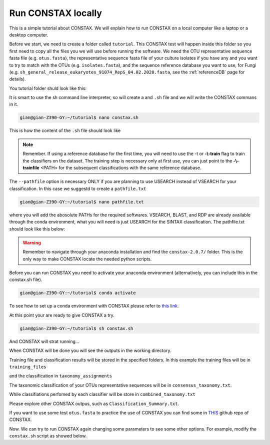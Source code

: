 Run CONSTAX locally
=======================

This is a simple tutorial about CONSTAX. We will explain how to run CONSTAX on a
local computer like a laptop or a desktop computer.

Before we start, we need to create a folder called ``tutorial``. This CONSTAX test will happen
inside this folder so you first need to copy all the files you we will use before running the
software. We need the OTU representative sequence fasta file (e.g. ``otus.fasta``),
the representative sequence fasta file of your culture isolates if you have any and you want to
try to match with the OTUs (e.g. ``isolates.fasta``), and the sequence reference database you want to use, for Fungi (e.g. ``sh_general_release_eukaryotes_91074_RepS_04.02.2020.fasta``, see the :ref:`referenceDB` page for details).

You tutorial folder shuld look like this:

.. image:: images/folder.png
   :align: center

It is smart to use the sh command line interpreter, so will create a and ``.sh`` file and we will
write the CONSTAX commans in it.

.. code-block:: language

    gian@gian-Z390-GY:~/tutorial$ nano constax.sh

This is how the content of the ``.sh`` file should look like

.. image:: images/script.png
   :align: center

.. note::

    Remember. If using a reference database for the first time, you will need to use the -t or **-\\-train** flag to train the classifiers on the dataset. The training step is necessary only at first use, you can just point to the **-\\-trainfile** <PATH> for the subsequent classifications with the same reference database.

The ``--pathfile`` option is necessary ONLY if you are planning to use USEARCH instead of VSEARCH for your classification. In this case we suggestd to create a ``pathfile.txt``

.. code-block:: language

    gian@gian-Z390-GY:~/tutorial$ nano pathfile.txt

where you will add the abosolute PATHs for the required softwares. VSEARCH, BLAST, and RDP are already available through the conda environment, what you will need is just USEARCH for the SINTAX classification. The pathfile.txt should look like this below:

.. image:: images/pathfile.png
   :align: center

.. warning::
    Remember to navigate through your anaconda installation and find the ``constax-2.0.7/`` folder.
    This is the only way to make CONSTAX locate the needed python scripts.

Before you can run CONSTAX you need to activate your anaconda environment (alternatively,
you can include this in the constax.sh file).

.. code-block:: language

    gian@gian-Z390-GY:~/tutorial$ conda activate

To see how to set up a conda environment with CONSTAX please refer to `this link <https://docs.conda.io/projects/conda/en/latest/user-guide/tasks/manage-environments.html>`_.

At this point your are ready to give CONSTAX a try.

.. code-block:: language

    gian@gian-Z390-GY:~/tutorial$ sh constax.sh

And CONSTAX will strat running...

.. image:: images/run.png
   :align: center

When CONSTAX will be done you will see the outputs in the working directory.

.. image:: images/results.png
   :align: center

Training file and classification results will be stored in the specified folders. In this example
the training files will be in ``training_files``

.. image:: images/training.png
   :align: center

and the classification in ``taxonomy_assignments``

.. image:: images/assign.png
   :align: center

The taxonomic classification of your OTUs representative sequences will be in ``consensus_taxonomy.txt``.

.. image:: images/consensus.png
   :align: center

While classifiations perfomed by each classifier will be store in ``combined_taxonomy.txt``

.. image:: images/combined.png
   :align: center

Please explore other CONSTAX outpus, such as ``Classification_Summary.txt``.

If you want to use some test ``otus.fasta`` to practice the use of CONSTAX you can find some in `THIS <https://github.com/liberjul/CONSTAXv2/tree/master/otu_files>`_ github repo of CONSTAX.

Now. We can try to run CONSTAX again changing some parameters to see some other options.
For example, modify the ``constax.sh`` script as showed below.
